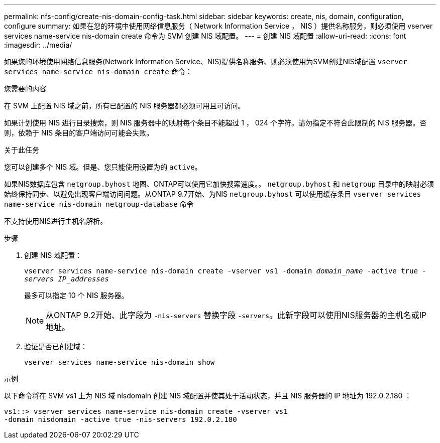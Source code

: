 ---
permalink: nfs-config/create-nis-domain-config-task.html 
sidebar: sidebar 
keywords: create, nis, domain, configuration, configure 
summary: 如果在您的环境中使用网络信息服务（ Network Information Service ， NIS ）提供名称服务，则必须使用 vserver services name-service nis-domain create 命令为 SVM 创建 NIS 域配置。 
---
= 创建 NIS 域配置
:allow-uri-read: 
:icons: font
:imagesdir: ../media/


[role="lead"]
如果您的环境使用网络信息服务(Network Information Service、NIS)提供名称服务、则必须使用为SVM创建NIS域配置 `vserver services name-service nis-domain create` 命令：

.您需要的内容
在 SVM 上配置 NIS 域之前，所有已配置的 NIS 服务器都必须可用且可访问。

如果计划使用 NIS 进行目录搜索，则 NIS 服务器中的映射每个条目不能超过 1 ， 024 个字符。请勿指定不符合此限制的 NIS 服务器。否则，依赖于 NIS 条目的客户端访问可能会失败。

.关于此任务
您可以创建多个 NIS 域。但是、您只能使用设置为的 `active`。

如果NIS数据库包含 `netgroup.byhost` 地图、ONTAP可以使用它加快搜索速度。。 `netgroup.byhost` 和 `netgroup` 目录中的映射必须始终保持同步、以避免出现客户端访问问题。从ONTAP 9.7开始、为NIS `netgroup.byhost` 可以使用缓存条目 `vserver services name-service nis-domain netgroup-database` 命令

不支持使用NIS进行主机名解析。

.步骤
. 创建 NIS 域配置：
+
`vserver services name-service nis-domain create -vserver vs1 -domain _domain_name_ -active true _-servers IP_addresses_`

+
最多可以指定 10 个 NIS 服务器。

+
[NOTE]
====
从ONTAP 9.2开始、此字段为 `-nis-servers` 替换字段 `-servers`。此新字段可以使用NIS服务器的主机名或IP地址。

====
. 验证是否已创建域：
+
`vserver services name-service nis-domain show`



.示例
以下命令将在 SVM vs1 上为 NIS 域 nisdomain 创建 NIS 域配置并使其处于活动状态，并且 NIS 服务器的 IP 地址为 192.0.2.180 ：

[listing]
----
vs1::> vserver services name-service nis-domain create -vserver vs1
-domain nisdomain -active true -nis-servers 192.0.2.180
----